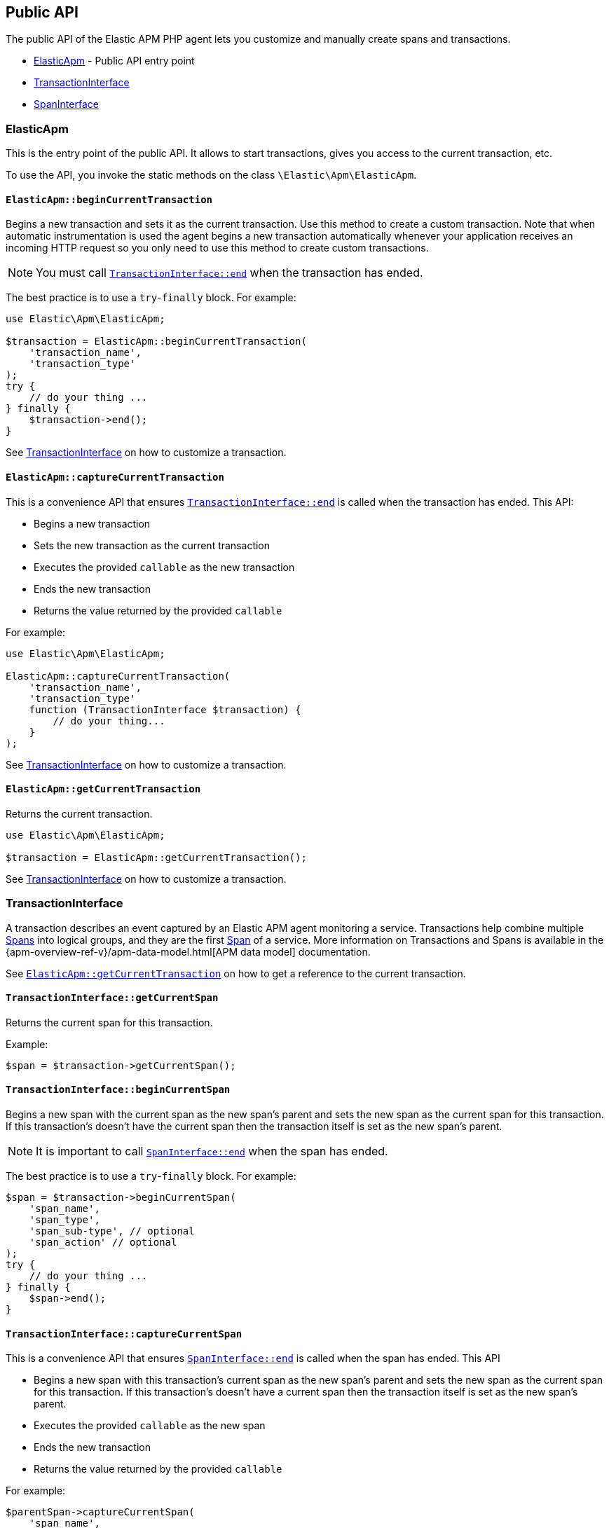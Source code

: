 [[public-api]]
== Public API
The public API of the Elastic APM PHP agent lets you
customize and manually create spans and transactions.

* <<api-elasticapm-class>> - Public API entry point
* <<api-transaction-interface>>
* <<api-span-interface>>

[float]
[[api-elasticapm-class]]
=== ElasticApm
This is the entry point of the public API.
It allows to start transactions, gives you access to the current transaction, etc.

To use the API, you invoke the static methods on the class `\Elastic\Apm\ElasticApm`.

[float]
[[api-elasticapm-class-begin-current-transaction]]
==== `ElasticApm::beginCurrentTransaction`
Begins a new transaction and sets it as the current transaction.
Use this method to create a custom transaction.
Note that when automatic instrumentation is used
the agent begins a new transaction automatically
whenever your application receives an incoming HTTP request
so you only need to use this method to create custom transactions.

NOTE: You must call <<api-transaction-interface-end>> when the transaction has ended.

The best practice is to use a `try`-`finally` block.
For example:

[source,php]
----
use Elastic\Apm\ElasticApm;

$transaction = ElasticApm::beginCurrentTransaction(
    'transaction_name',
    'transaction_type'
);
try {
    // do your thing ...
} finally {
    $transaction->end();
}
----

See <<api-transaction-interface>> on how to customize a transaction.

[float]
[[api-elasticapm-class-capture-current-transaction]]
==== `ElasticApm::captureCurrentTransaction`
This is a convenience API that ensures <<api-transaction-interface-end>> is called
when the transaction has ended.
This API:

* Begins a new transaction
* Sets the new transaction as the current transaction
* Executes the provided `callable` as the new transaction
* Ends the new transaction
* Returns the value returned by the provided `callable`

For example:

[source,php]
----
use Elastic\Apm\ElasticApm;

ElasticApm::captureCurrentTransaction(
    'transaction_name',
    'transaction_type'
    function (TransactionInterface $transaction) {
        // do your thing...
    }
);
----

See <<api-transaction-interface>> on how to customize a transaction.

[float]
[[api-elasticapm-class-get-current-transaction]]
==== `ElasticApm::getCurrentTransaction`
Returns the current transaction.

[source,php]
----
use Elastic\Apm\ElasticApm;

$transaction = ElasticApm::getCurrentTransaction();
----

See <<api-transaction-interface>> on how to customize a transaction.

[float]
[[api-transaction-interface]]
=== TransactionInterface
A transaction describes an event captured by an Elastic APM agent monitoring a service.
Transactions help combine multiple <<api-span-interface,Spans>> into logical groups,
and they are the first <<api-span-interface,Span>> of a service.
More information on Transactions and Spans is available
in the {apm-overview-ref-v}/apm-data-model.html[APM data model] documentation.

See <<api-elasticapm-class-get-current-transaction>> on how to get a reference to the current transaction.

[float]
[[api-transaction-interface-get-current-span]]
==== `TransactionInterface::getCurrentSpan`
Returns the current span for this transaction.

Example:
[source,php]
----
$span = $transaction->getCurrentSpan();
----

[float]
[[api-transaction-interface-begin-current-span]]
==== `TransactionInterface::beginCurrentSpan`
Begins a new span with the current span as the new span's parent and
sets the new span as the current span for this transaction.
If this transaction's doesn't have the current span
then the transaction itself is set as the new span's parent.

NOTE: It is important to call <<api-span-interface-end>> when the span has ended.

The best practice is to use a `try`-`finally` block.
For example:

[source,php]
----
$span = $transaction->beginCurrentSpan(
    'span_name',
    'span_type',
    'span_sub-type', // optional
    'span_action' // optional
);
try {
    // do your thing ...
} finally {
    $span->end();
}
----

[float]
[[api-transaction-interface-capture-current-span]]
==== `TransactionInterface::captureCurrentSpan`
This is a convenience API that ensures <<api-span-interface-end>> is called
when the span has ended.
This API

* Begins a new span with this transaction's current span as the new span's parent and
    sets the new span as the current span for this transaction.
    If this transaction's doesn't have a current span
    then the transaction itself is set as the new span's parent.
* Executes the provided `callable` as the new span
* Ends the new transaction
* Returns the value returned by the provided `callable`

For example:

[source,php]
----
$parentSpan->captureCurrentSpan(
    'span_name',
    'span_type'
    function (SpanInterface $childSpan) {
        // do your thing...
    },
    'span_sub-type', // optional
    'span_action' // optional
);
----

[float]
[[api-transaction-interface-set-name]]
==== `TransactionInterface::setName`
Sets the name of the transaction.
Transaction name is generic designation of a transaction in the scope of a single service (e.g., `GET /users/:id`).

The length of this string is limited to 1024.

Example:
[source,php]
----
$transaction->setName('GET /users/:id');
----

[float]
[[api-transaction-interface-get-name]]
==== `TransactionInterface::getName`
Gets the name of the transaction.

Example:
[source,php]
----
$transactionName = $transaction->getName();
----

[float]
[[api-transaction-interface-set-type]]
==== `TransactionInterface::setType`
Sets the type of the transaction.
Transaction type is a keyword of specific relevance in the service's domain.
For example `request`, `backgroundjob`, etc.

The length of this string is limited to 1024.

Example:
[source,php]
----
$transaction->setType('my custom transaction type');
----

[float]
[[api-transaction-interface-get-type]]
==== `TransactionInterface::getType`
Gets the type of the transaction.

Example:
[source,php]
----
$transactionType = $transaction->getType();
----

[float]
[[api-transaction-interface-set-label]]
==== `TransactionInterface::setLabel`
Sets a label by a key.
Labels are a flat mapping of user-defined string keys and string, number, or boolean values.

NOTE: The labels are indexed in Elasticsearch so that they are searchable and aggregatable.
Take special care when using user provided data, like URL parameters,
as a label key because it can lead to Elasticsearch mapping explosion.

Example:
[source,php]
----
$transaction->setLabel('my label with string value', 'some text');
$transaction->setLabel('my label with int value', 123);
$transaction->setLabel('my label with float value', 4.56);
----

[float]
[[api-transaction-interface-get-id]]
==== `TransactionInterface::getId`
Gets the ID of the transaction.
Transaction ID is a hex encoded 64 random bits (== 8 bytes == 16 hex digits) ID.

If this transaction represents a noop, this method returns an unspecified dummy ID.

Example:
[source,php]
----
$transactionId = $transaction->getId();
----

[float]
[[api-transaction-interface-get-trace-id]]
==== `TransactionInterface::getTraceId`
Gets the trace ID of the transaction.
Trace ID is a hex encoded 128 random bits (== 16 bytes == 32 hex digits) ID of the correlated trace.

The trace ID is consistent across all transactions and spans which belong to the same logical trace,
even for transactions and spans which happened in another service
(given this service is also monitored by Elastic APM).

If this transaction represents a noop, this method returns an unspecified dummy ID.

Example:
[source,php]
----
$traceId = $transaction->getTraceId();
----

[float]
[[api-transaction-interface-get-parent-id]]
==== `TransactionInterface::getParentId`
Gets ID of the parent transaction or span.

See <<api-transaction-interface-get-id>> and <<api-span-interface-get-id>>.

The root transaction of a trace does not have a parent ID (i.e., `null` is returned).

If this transaction represents a noop, this method returns an unspecified dummy ID.

Example:
[source,php]
----
$parentId = $transaction->getParentId();
----

[float]
[[api-transaction-interface-end]]
==== `TransactionInterface::end`
Ends the transaction and queues it to be reported to the APM Server.

It is illegal to call any mutating methods (i.e., not `getXyz`) on a transaction instance which has already ended.

Example:

[source,php]
----
$transaction->end();
----

[float]
[[api-span-interface]]
=== SpanInterface
A span contains information about a specific code path, executed as part of a transaction.

If for example a database query happens within a recorded transaction,
a span representing this database query may be created.
In such a case the name of the span will contain information about the query itself,
and the type will hold information about the database type.

See <<api-transaction-interface-get-current-span>> on how to get the current span.

[float]
[[api-span-interface-set-name]]
==== `SpanInterface::setName`
Sets the name of the span.
Span name is generic designation of a span in the scope of a transaction.

The length of this string is limited to 1024.

Example:
[source,php]
----
$span->setName('SELECT FROM customer');
----

[float]
[[api-span-interface-get-name]]
==== `SpanInterface::getName`
Gets the name of the span.

Example:
[source,php]
----
$spanName = $span->getName();
----

[float]
[[api-span-interface-set-type]]
==== `SpanInterface::setType`
Sets the type of the span.
Span type is a keyword of specific relevance in the service's domain.
For example `db`, `external`, etc.

The length of this string is limited to 1024.

Example:
[source,php]
----
$span->setType('my custom span type');
----

[float]
[[api-span-interface-get-type]]
==== `SpanInterface::getType`
Gets the type of the span.

Example:
[source,php]
----
$spanType = $span->getType();
----

[float]
[[api-span-interface-set-subtype]]
==== `SpanInterface::setSubtype`
Sets the sub-type of the span.
Span sub-type is a further sub-division of the type.
For example, `mysql`, `postgresql`, or `elasticsearch` for the type `db`, `http` for the type `external`, etc.

The length of this string is limited to 1024.

Span sub-type is optional and can be set to `null`.
Span sub-type default value is `null`.

Example:
[source,php]
----
$span->setSubtype('my custom span sub-type');
----

[float]
[[api-span-interface-get-subtype]]
==== `SpanInterface::getSubtype`
Gets the sub-type of the span.

Example:
[source,php]
----
$spanSubtype = $span->getSubtype();
----

[float]
[[api-span-interface-set-action]]
==== `SpanInterface::setAction`
Sets the action of the span.
Span action is the specific kind of event within the sub-type represented by the span.
For example `query` for type/sub-type `db`/`mysql`, `connect` for type/sub-type `db`/`cassandra`, etc.

The length of this string is limited to 1024.

Span action is optional and can be set to `null`.
Span action default value is `null`.

Example:
[source,php]
----
$span->setAction('my custom span action');
----

[float]
[[api-span-interface-get-action]]
==== `SpanInterface::getAction`
Gets the action of the span.

Example:
[source,php]
----
$spanAction = $span->getAction();
----

[float]
[[api-span-interface-set-label]]
==== `SpanInterface::setLabel`
Sets a label by a key.
Labels are a flat mapping of user-defined string keys and string, number, or boolean values.

NOTE: The labels are indexed in Elasticsearch so that they are searchable and aggregatable.
Take special care when using user provided data, like URL parameters,
as a label key because it can lead to Elasticsearch mapping explosion.

Example:
[source,php]
----
$span->setLabel('my label with string value', 'some text');
$span->setLabel('my label with int value', 123);
$span->setLabel('my label with float value', 4.56);
----

[float]
[[api-span-interface-get-id]]
==== `SpanInterface::getId`
Gets the ID of the span.
Span ID is a hex encoded 64 random bits (== 8 bytes == 16 hex digits) ID.

If this span represents a noop, this method returns an unspecified dummy ID.

Example:
[source,php]
----
$spanId = $span->getId();
----

[float]
[[api-span-interface-get-trace-id]]
==== `SpanInterface::getTraceId`
Gets the trace ID of the span.
Trace ID is a hex encoded 128 random bits (== 16 bytes == 32 hex digits) ID of the correlated trace.

The trace ID is consistent across all transactions and spans which belong to the same logical trace,
even for transactions and spans which happened in another service
(given this service is also monitored by Elastic APM).

If this span represents a noop, this method returns an unspecified dummy ID.

Example:
[source,php]
----
$traceId = $span->getTraceId();
----

[float]
[[api-span-interface-get-transaction-id]]
==== `SpanInterface::getTransactionId`
Gets ID of the correlated transaction.
See <<api-transaction-interface-get-id>>.

If this span represents a noop, this method returns an unspecified dummy ID.

Example:
[source,php]
----
$transactionId = $span->getTransactionId();
----

[float]
[[api-span-interface-get-parent-id]]
==== `SpanInterface::getParentId`
Gets ID of the parent transaction or span.
If this span is the root span of the correlated transaction then its parent is the correlated transaction,
otherwise, its parent is the parent span.
See <<api-transaction-interface-get-id>> and <<api-span-interface-get-id>>.

If this span represents a noop, this method returns an unspecified dummy ID.

Example:
[source,php]
----
$parentId = $span->getParentId();
----

[float]
[[api-span-interface-begin-child-span]]
==== `SpanInterface::beginChildSpan`
Begins a new span with this span as the new span's parent.

NOTE: It is important to call <<api-span-interface-end>> when the span has ended.

The best practice is to use a `try`-`finally` block.
For example:

[source,php]
----
$childSpan = $parentSpan->beginChildSpan(
    'span_name',
    'span_type',
    'span_sub-type', // optional
    'span_action' // optional
);
try {
    // do your thing ...
} finally {
    $childSpan->end();
}
----

[float]
[[api-span-interface-capture-child-span]]
==== `SpanInterface::captureChildSpan`
This is a convenience API that ensures <<api-span-interface-end>> is called
when the span has ended.
This API

* Begins a new span with this span as the new span's parent
* Executes the provided `callable` as the new span
* Ends the new span
* Returns the value returned by the provided `callable`

For example:

[source,php]
----
$parentSpan->captureChildSpan(
    'span_name',
    'span_type'
    function (SpanInterface $childSpan) {
        // do your thing...
    },
    'span_sub-type', // optional
    'span_action' // optional
);
----

[float]
[[api-span-interface-end]]
==== `SpanInterface::end`
Ends the span and queues it to be reported to the APM Server.

It is illegal to call any mutating methods (i.e., not `getXyz`) on a span instance which has already ended.

Example:
[source,php]
----
$span->end();
----
